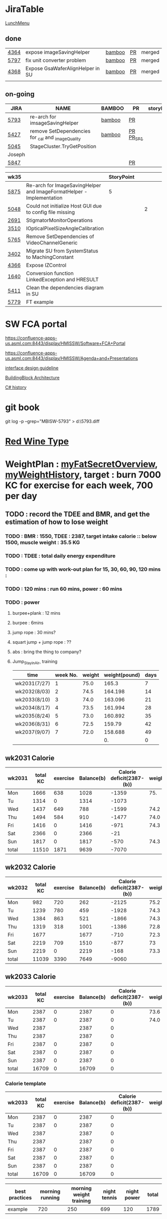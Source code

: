 * JiraTable
  [[http://tw.hermes-microvision.com/index;jsessionid=1BC1DF95464BE927212062B2BAC08B7C?p_p_id=62_INSTANCE_w0HkJP4TyFOw&p_p_lifecycle=0&p_p_state=maximized&p_p_mode=view&p_p_col_id=_118_INSTANCE_l8purViDBWpB__column-1&p_p_col_count=1&_62_INSTANCE_w0HkJP4TyFOw_struts_action=%2Fjournal_articles%2Fview&_62_INSTANCE_w0HkJP4TyFOw_returnToFullPageURL=http%3A%2F%2Ftw.hermes-microvision.com%2Findex%3Bjsessionid%3D1BC1DF95464BE927212062B2BAC08B7C%3Fp_p_id%3D62_INSTANCE_w0HkJP4TyFOw%26p_p_lifecycle%3D0%26p_p_state%3Dnormal%26p_p_mode%3Dview%26p_p_col_id%3D_118_INSTANCE_l8purViDBWpB__column-1%26p_p_col_count%3D1&_62_INSTANCE_w0HkJP4TyFOw_groupId=10180&_62_INSTANCE_w0HkJP4TyFOw_articleId=12224&_62_INSTANCE_w0HkJP4TyFOw_version=42.3][LunchMenu]]
** done 
   
  | [[https://jira-apps-us.asml.com/browse/MBISW-4364][4364]] | expose imageSavingHelper         | [[https://bamboo-sw-hmi.asml.com/browse/HMBI-PR2208-9][bamboo]] | [[https://bitbucket-sw-hmi.asml.com:8443/projects/HMIR/repos/sw_mbi_cbv9/pull-requests/2722/overview][PR]] | merged |
  | [[https://jira-apps-us.asml.com/browse/MBISW-5797][5797]] | fix unit converter problem       | [[https://bamboo-sw-hmi.asml.com/browse/HMBI-PR2273-3][bamboo]] | [[https://bitbucket-sw-hmi.asml.com:8443/projects/HMIR/repos/sw_mbi_cbv9/pull-requests/2795/overview][PR]] | merged |
  | [[https://jira-apps-us.asml.com/browse/MBISW-4368][4368]] | Expose GsaWaferAlignHelper in SU | [[https://bamboo-sw-hmi.asml.com/browse/HMBI-PR2285-1][bamboo]] | [[https://bitbucket-sw-hmi.asml.com:8443/projects/HMIR/repos/sw_mbi_cbv9/pull-requests/2807/overview][PR]] | merged |
  |      |                                  |        |    |        |

** on-going 
  
  | JIRA   | NAME                                              | BAMBOO | PR        | storyPt | Wed | Tue  | Mon | REMARK |
  |--------+---------------------------------------------------+--------+-----------+---------+-----+------+-----+--------|
  | [[https://jira-apps-us.asml.com/browse/MBISW-5793][5793]]   | re-arch for imsageSavingHelper                    | [[https://bamboo-sw-hmi.asml.com/browse/HMBI-PR2275-20][bamboo]] | [[https://bitbucket-sw-hmi.asml.com:8443/projects/HMIR/repos/sw_mbi_cbv9/pull-requests/2797/overview][PR]]        |         | 3h  | 3.0h | 3h  |        |
  | [[https://jira-apps-us.asml.com/browse/MBISW-5427][5427]]   | remove SetDependencies for _cal and _imageQuality | [[https://bamboo-sw-hmi.asml.com/browse/HMBI-PR2090-BS-44/log][bamboo]] | [[https://bitbucket-sw-hmi.asml.com:8443/projects/HMIR/repos/sw_mbi_cbv9/pull-requests/2609/overview][PR]] [[https://bamboo-sw-hmi.asml.com/browse/HMBI-PR2383-2][PR_SP1]] |         |     | 1h   |     | i      |
  | [[https://jira-apps-us.asml.com/browse/MBISW-5045][5045]]   | StageCluster.TryGetPosition                       |        |           |         |     |      |     |        |
  |--------+---------------------------------------------------+--------+-----------+---------+-----+------+-----+--------|
  | Joseph |                                                   |        |           |         |     |      |     |        |
  | [[https://jira-apps-us.asml.com/browse/MBISW-5847][5847]]   |                                                   |        | [[https://bitbucket-sw-hmi.asml.com:8443/projects/HMIR/repos/sw_mbi_cbv9/pull-requests/2825/overview][PR]]        |         |     |      |     |        |
  
  | wk35 |                                                                      | StoryPoint |   |   |   |   |   |           |
  |------+----------------------------------------------------------------------+------------+---+---+---+---+---+-----------|
  | [[https://jira-apps-us.asml.com/browse/MBISW-5875][5875]] | Re-arch for ImageSavingHelper and ImageFormatHelper - Implementation |          5 |   |   |   |   |   |           |
  | [[https://jira-apps-us.asml.com/browse/MBISW-5048][5048]] | Could not initialize Host GUI due to config file missing             |            |   | 2 |   |   |   | postbpone |
  | [[https://jira-apps-us.asml.com/browse/MBISW-2691][2691]] | StigmatorMonitorOperations                                           |            |   |   |   |   |   |           |
  | [[https://jira-apps-us.asml.com/browse/MBISW-3510][3510]] | IOpticalPixelSizeAngleCalibration                                    |            |   |   |   |   |   |           |
  | [[https://jira-apps-us.asml.com/browse/MBISW-5765][5765]] | Remove SetDependencies of VideoChannelGeneric                        |            |   |   |   |   |   |           |
  | [[https://jira-apps-us.asml.com/browse/MBISW-3402][3402]] | Migrate SU from SystemStatus to MachingConstant                      |            |   |   |   |   |   |           |
  | [[https://jira-apps-us.asml.com/browse/MBISW-4366][4366]] | Expose IZControl                                                     |            |   |   |   |   |   |           |
  | [[https://jira-apps-us.asml.com/browse/MBISW-1640][1640]] | Conversion function LinkedException and HRESULT                      |            |   |   |   |   |   |           |
  | [[https://jira-apps-us.asml.com/browse/MBISW-5411][5411]] | Clean the dependencies diagram in SU                                 |            |   |   |   |   |   |           |
  |------+----------------------------------------------------------------------+------------+---+---+---+---+---+-----------|
  | [[https://jira-apps-us.asml.com/browse/MBISW-5779][5779]] | FT example                                                           |            |   |   |   |   |   |           |

* SW FCA portal 
  
  https://confluence-apps-us.asml.com:8443/display/HMISSW/Software+FCA+Portal
  
  https://confluence-apps-us.asml.com:8443/display/HMISSW/Agenda+and+Presentations
  
  [[https://confluence-apps-us.asml.com:8443/display/HSD/Interface+Design+Competence][interface design guideline]]
  
  [[https://confluence-apps-us.asml.com:8443/display/HSD/Building+Block+architecture][BuildingBlock Architecture]]
  
  [[https://github.com/dotnet/csharplang/tree/master/proposals][C# history]]

* git book
git log -p --grep="MBISW-5793" > d:\5793.diff

* [[https://www.fatsecret.com/calories-nutrition/search?q=red%20wine][Red Wine Type]]

* WeightPlan : [[https://www.fatsecret.com/Diary.aspx?pa=mdcs][myFatSecretOverview]], [[https://www.fatsecret.com/Default.aspx?pa=memh&id=68900470][myWeightHistory]], target : burn 7000 KC for exercise for each week, 700 per day

** TODO : record the TDEE and BMR, and get the estimation of how to lose weight 
*** TODO : BMR : 1550, TDEE : 2387, target intake calorie :: below 1500, muscle weight : 35.5 KG 
*** TODO : TDEE : total daily energy expenditure
*** TODO : come up with work-out plan for 15, 30, 60, 90, 120 mins : 
*** TODO : 120 mins : run 60 mins, power : 60 mins
*** TODO : power 
**** burpee+plank : 12 mins
**** burpee : 6mins
**** jump rope : 30 mins?
**** squart jump + jump rope : ??
**** abs : bring the thing to company?
**** Jump_Stay_in_Air, training
    
    | time         | week No. | weight | weight(pound) | days |
    |--------------+----------+--------+---------------+------|
    | wk2031(7/27) |        1 |   75.0 |         165.3 |    7 |
    | wk2032(8/03) |        2 |   74.5 |       164.198 |   14 |
    | wk2033(8/10) |        3 |   74.0 |       163.096 |   21 |
    | wk2034(8/17) |        4 |   73.5 |       161.994 |   28 |
    | wk2035(8/24) |        5 |   73.0 |       160.892 |   35 |
    | wk2036(8/31) |        6 |   72.5 |        159.79 |   42 |
    | wk2037(9/07) |        7 |   72.0 |       158.688 |   49 |
    |              |          |        |            0. |    0 |
 #+TBLFM: $4=$3*2.204::$5=$2*7
** wk2031 Calorie
| wk2031 | total KC | exercise | Balance(b) | Calorie deficit(2387-(b)) | weight |
|--------+----------+----------+------------+---------------------------+--------|
| Mon    |     1666 |      638 |       1028 |                     -1359 |    75. |
| Tu     |     1314 |        0 |       1314 |                     -1073 |        |
| Wed    |     1437 |      649 |        788 |                     -1599 |   74.2 |
| Thu    |     1494 |      584 |        910 |                     -1477 |   74.0 |
| Fri    |     1416 |        0 |       1416 |                      -971 |   74.3 |
| Sat    |     2366 |        0 |       2366 |                       -21 |        |
| Sun    |     1817 |        0 |       1817 |                      -570 |   74.3 |
|--------+----------+----------+------------+---------------------------+--------|
| total  |    11510 |     1871 |       9639 |                     -7070 |        |
#+TBLFM: $4=$2-$3::$5=$4-2387::@9$2..@9$5=vsum(@2..@8)

** wk2032 Calorie
| wk2032 | total KC | exercise | Balance(b) | Calorie deficit(2387-(b)) | weight |
|--------+----------+----------+------------+---------------------------+--------|
| Mon    |      982 |      720 |        262 |                     -2125 |   75.2 |
| Tu     |     1239 |      780 |        459 |                     -1928 |   74.3 |
| Wed    |     1384 |      863 |        521 |                     -1866 |   74.3 |
| Thu    |     1319 |      318 |       1001 |                     -1386 |   72.8 |
| Fri    |     1677 |          |       1677 |                      -710 |   72.3 |
| Sat    |     2219 |      709 |       1510 |                      -877 |     73 |
| Sun    |     2219 |        0 |       2219 |                      -168 |   73.3 |
|--------+----------+----------+------------+---------------------------+--------|
| total  |    11039 |     3390 |       7649 |                     -9060 |        |
#+TBLFM: $4=$2-$3::$5=$4-2387::@9$2..@9$5=vsum(@2..@8)

** wk2033 Calorie 
| wk2033 | total KC | exercise | Balance(b) | Calorie deficit(2387-(b)) | weight |
|--------+----------+----------+------------+---------------------------+--------|
| Mon    |     2387 |        0 |       2387 |                         0 |   73.6 |
| Tu     |     2387 |        0 |       2387 |                         0 |   74.0 |
| Wed    |     2387 |          |       2387 |                         0 |        |
| Thu    |     2387 |          |       2387 |                         0 |        |
| Fri    |     2387 |        0 |       2387 |                         0 |        |
| Sat    |     2387 |        0 |       2387 |                         0 |        |
| Sun    |     2387 |        0 |       2387 |                         0 |        |
|--------+----------+----------+------------+---------------------------+--------|
| total  |    16709 |        0 |      16709 |                         0 |        |
#+TBLFM: $4=$2-$3::$5=$4-2387::@9$2..@9$5=vsum(@2..@8)

*** Calorie template
 | wk2033 | total KC | exercise | Balance(b) | Calorie deficit(2387-(b)) | weight |
 |--------+----------+----------+------------+---------------------------+--------|
 | Mon    |     2387 |        0 |       2387 |                         0 |        |
 | Tu     |     2387 |        0 |       2387 |                         0 |        |
 | Wed    |     2387 |          |       2387 |                         0 |        |
 | Thu    |     2387 |          |       2387 |                         0 |        |
 | Fri    |     2387 |        0 |       2387 |                         0 |        |
 | Sat    |     2387 |        0 |       2387 |                         0 |        |
 | Sun    |     2387 |        0 |       2387 |                         0 |        |
 |--------+----------+----------+------------+---------------------------+--------|
 | total  |    16709 |        0 |      16709 |                         0 |        |
 #+TBLFM: $4=$2-$3::$5=$4-2387::@9$2..@9$5=vsum(@2..@8)

 | best practices | morning running | morning weight training | night tennis | night power | total |
 |----------------+-----------------+-------------------------+--------------+-------------+-------|
 | example        |             720 |                     250 |          699 |         120 |  1789 |
 #+TBLFM: $6=vsum($2..$5)

** Exercise burnt Calorie per mins
 | mins | Run burn calorie | Burpee burnt calorie(9.4) |
 |------+------------------+---------------------------|
 |    1 |               12 |                         9 |
 |   30 |              360 |                       270 |
 |   60 |              720 |                       540 |
 |   80 |              960 |                       720 |
 |   90 |             1080 |                       810 |
 #+TBLFM: $3=9*$1

 20 burpee => burn 12.5KC
 1 burpee per 3 seconds

** Calorie in food
  | alcohol                                | calorie/100g |
  |----------------------------------------+--------------|
  | volka                                  |          230 |
  | beer                                   |         43.3 |
  | red wine                               |         82.9 |
  | chicken breast (no skin)               |          104 |
  | chicken inner muscle                   |          102 |
  | chinese omelette with tuna (per share) |          375 |
  | cola                                   |           42 |
  | dumpling                               |           45 |
  |                                        |              |
[[https://mall.pchome.com.tw/prod/CBAF27-A40498973][success_high_speed_jump_rope]]
[[https://shopee.tw/%E5%8F%B0%E7%81%A3%E7%8F%BE%E8%B2%A8-%E5%B0%88%E6%A5%AD%E6%88%90%E4%BA%BACrossfit%E6%88%B0%E9%AC%A5%E5%81%A5%E8%BA%AB%E8%BB%B8%E6%89%BF%E8%B7%B3%E7%B9%A9-%E9%8B%81%E5%90%88%E9%87%91%E6%9D%90%E8%B3%AA-%E7%94%B7%E5%A5%B3%E7%AB%B6%E9%80%9F%E6%AF%94%E8%B3%BD-%E8%80%83%E8%A9%A6%E7%94%A8-%E5%B0%88%E7%94%A8%E9%8B%BC%E7%B5%B2%E7%B9%A9-%E9%AB%98%E7%A9%A9%E5%AE%9A%E5%BA%A6-i.28111771.2067214582][high_speed_jump_rope]]

  Forehand + backhand + jump : 12 mins
 
  | item         | duration |
  |--------------+----------|
  | forehand     | 00:01:30 |
  | backhand     | 00:01:30 |
  | jumping jack | 00:01:30 |
  | serve        | 00:01:30 |
  |--------------+----------|
  | Total        | 00:06:00 |
  #+TBLFM: @6$2=vsum(@2$2..@5$2);T

   7700 / 2 / 7 = 550 KCperday, if I want to lose 0.5KG per week


* Expense wk2032

| item      | <2020-08-02 Sun> | <2020-08-03 Mon> | <2020-08-04 Tue> | <2020-08-05 Wed> | <2020-08-06 Thu> | <2020-08-07 Fri> |
|-----------+------------------+------------------+------------------+------------------+------------------+------------------|
| drink     |              240 |                  |                  |                  |                  |                  |
| snack     |               89 |                  |                  |                  |                  |                  |
| gasolne   |             1058 |                  |                  |                  |                  |                  |
| insurance |            13788 |                  |                  |                  |                  |                  |
|-----------+------------------+------------------+------------------+------------------+------------------+------------------|
| total     |            15175 |                  |                  |                  |                  |                  |
#+TBLFM: @6$2=vsum(@2..@5)
* <2020-07-27 Mon>
** DONE : insert todo item hot key => S-M_RET
  CLOSED: [2020-07-27 Mon 13:24]
** DONE : change state : c-c c-t
  CLOSED: [2020-07-27 Mon 13:24]
** DONE : chat with Nemo on 7 habits
   CLOSED: [2020-08-02 Sun 22:18]
** DONE : chat with Alan on insurance
   CLOSED: [2020-08-02 Sun 22:18]
  https://www.fubon.com/insurance/b2c/content/main/new02.html
** DONE : open PR for imageSavingHelper 
   CLOSED: [2020-08-02 Sun 22:18]
  :LOGBOOK:
  CLOCK: [2020-07-27 Mon 14:05]--[2020-07-27 Mon 16:10] =>  2:05
  CLOCK: [2020-07-27 Mon 13:49]--[2020-07-27 Mon 14:05] =>  0:16
  :END:
*** TODO : understand the requirement
   1) combinate the 4 prototype function into one, leave the one with the longest parameter list
   2) remove the select and use enum to replace the select variable
   3) check the dieX and dieY
      1) In PassImageFileNamingData, there's no select, so add one enum input and how it interact with DieX, DieY?
      2) 

** TODO : organize the dired+ setting
  https://kuanyui.github.io/2014/06/21/dired-tutorial-and-essential-configs/

  
#+BEGIN_Quote

g: 重新整理
+: 新增目錄
s: 按照時間/檔名排序檔案
^: 回到上層目錄

m: 標記多個檔案
u: 取消標記
U: 清除所有標記
R: 重新命名/移動（概念與 Unix 下的 mv 相同）
C: 拷貝檔案

!: 執行外部命令
&: 非同步地（asynchronously）執行外部命令

D: 刪除單一檔案
d: 標記多個檔案為刪除
x: 套用刪除

X: 解壓縮
必備設定檔

但只知道這些是不夠的。沒辦法，說實話沒設定過的 Dired 難用得連我家的貓都不想用。因此這裡整理了一些（我認為且推薦）必備的 Dired 相關設定，設定以後 Dired 立刻順手 n 倍：

請記得先去安裝 Dired+ ，他提供了 Dired 非常多的額外功能。

(require 'dired)
(require 'dired-x)                   ;這行請記得加，不然無法使用隱藏檔案等功能。
(require 'dired+)                    ;請記得安裝 dired+，沒安裝的是笨蛋

;; 目錄排在檔案之前。
(defun dired-directory-sort ()
  "Dired sort hook to list directories first."
  (save-excursion
    (let (buffer-read-only)
      (forward-line 2) ;; beyond dir. header
      (sort-regexp-fields t "^.*$" "[ ]*." (point) (point-max))))
  (and (featurep 'xemacs)
       (fboundp 'dired-insert-set-properties)
       (dired-insert-set-properties (point-min) (point-max)))
  (set-buffer-modified-p nil))

(add-hook 'dired-after-readin-hook 'dired-directory-sort)

;; 按 q 回到上層目錄，並自動把 cursor 移動到前一個目錄處
(defun my-dired-backward ()
  "Go back to the parent directory (..), and the cursor will be moved to where
          the previous directory."
  (interactive)
  (let* ((DIR (buffer-name)))
    (if (equal DIR "*Find*")
        (quit-window t)
      (progn (find-alternate-file "..")
             (re-search-forward DIR nil :no-error)
             (revert-buffer)))))
(define-key dired-mode-map (kbd "q") 'my-dired-backward)  


;; 按 Enter 時 Dired 時不會一直開新的 Dired buffer（按 Enter 時只用同一個 Dired 開目錄）
(defun dired-my-find-alternate-file ()
  (interactive)
  (if (file-regular-p (dired-get-filename))
      (dired-find-file)
    (dired-find-alternate-file)))
(define-key dired-mode-map (kbd "RET") 'dired-my-find-alternate-file) ; 按 Enter 開檔案
(put 'dired-find-alternate-file 'disabled nil) ; 避免 Dired 問你一些囉唆的問題

;;自動隱藏以.開頭的檔案（使用 C-x M-o 顯示/隱藏）
(setq dired-omit-files "^\\...+$")

;; Dired Omit 加強:
;; 簡單來說，這個能夠紀錄下目前的「隱藏狀態」，所以當你按
;; C-x M-o 隱藏以.為開頭的檔案後，即使到了不同目錄下，以.開頭的檔案
;; 依舊是處於隱藏狀態，直到你重新按 C-x M-o 為止。
(defvar v-dired-omit t
  "If dired-omit-mode enabled by default. Don't setq me.")
(defun dired-omit-and-remember ()
  "This function is a small enhancement for `dired-omit-mode', which will
        \"remember\" omit state across Dired buffers."
  (interactive)
  (setq v-dired-omit (not v-dired-omit))
  (dired-omit-auto-apply)
  (revert-buffer))

(defun dired-omit-auto-apply ()
  (setq dired-omit-mode v-dired-omit))

(define-key dired-mode-map (kbd "C-x M-o") 'dired-omit-and-remember)
(add-hook 'dired-mode-hook 'dired-omit-auto-apply)

;;使用 KB, MB 等方式顯示檔案大小（這個應該是 Unix 限定...Windows 我不
;;知該怎麼辦）。
(setq dired-listing-switches "-alh")

;; 和 KDE 的 Dolphin 一樣的檔案名過濾器，按 C-i 使用。 (by letoh)
(defun dired-show-only (regexp)
  (interactive "sFiles to show (regexp): ")
  (dired-mark-files-regexp regexp)
  (dired-toggle-marks)
  (dired-do-kill-lines))
(define-key dired-mode-map (kbd "C-i") 'dired-show-only)

;; 遞迴拷貝/複製檔案時的確認訊息設定
(setq dired-recursive-copies  'always) ; 拷貝檔案；「always」 表示永不詢問。
(setq dired-recursive-deletes 'top) ; 刪除檔案：「top」表示同一批檔案只詢問一次。

;; M-Enter 呼叫外部程式（此處是透過 `kde-open`）來開啟檔案，如果你不是
;; 用 KDE，可以改成 xdg-open 之類的。Windows 我不知該怎麼辦啦啦啦。
(defun dired-open-file-with-external-program ()
  "Open file with external program in dired"
  (interactive)
  (let* ((file (dired-get-filename nil t)))
    (message "Opening %s..." file)
    (call-process "kde-open" nil 0 nil file)
    (message "Opening %s done" file)))
(define-key dired-mode-map (kbd "M-RET") 'dired-open-file-with-external-program)

;; 在 Dired 下 C-x C-j 使用`kde-open`等外部程式開啟「當前目錄」
(defun open-current-directory-with-external-program ()
  "Open current directory with external program."
  (interactive)
  (call-process "kde-open" nil 0 nil (file-truename default-directory)))
(define-key dired-mode-map (kbd "C-x C-j") 'open-current-directory-with-external-program)

;; 使用 f 搜尋目前目錄（這個部份可能也是 Unix 限定）
(define-key dired-mode-map "f" 'dired-find-name-in-current-directory)
(defun dired-find-name-in-current-directory ()
  (interactive)
  (find-name-dired default-directory
                   (format "*%s*" (read-from-minibuffer "Pattern: ")))
  (set-buffer-multibyte t))
(setq find-name-arg "-iname")

;; 修正*Find*裡的中文亂碼問題
(setq find-ls-option '("-print0 | xargs -0 ls -ald" . ""))

;; 手動開系統的外接硬碟掛載目錄很麻煩，乾脆弄個快速鍵，C-c m 直接開
;; /var/rum/media（如果你的系統掛載路徑不在這，請自行修改）
(defun dired-open-mounted-media-dir ()
  (interactive)
  (find-file "/var/run/media/"))
(define-key dired-mode-map (kbd "C-c m") 'dired-open-mounted-media-dir)

;; 按 s 排序檔案，會先問你要根據什麼屬性排序，而且紀錄下排序狀態，不會
;; 跨 buffer 就不見了。
(defun dired-sort-size ()
  "Dired sort by size."
  (interactive) (dired-sort-other (concat dired-listing-switches "S")))
(defun dired-sort-extension ()
  "Dired sort by extension."
  (interactive) (dired-sort-other (concat dired-listing-switches "X")))
(defun dired-sort-ctime ()
  "Dired sort by create time."
  (interactive) (dired-sort-other (concat dired-listing-switches "ct")))
(defun dired-sort-utime ()
  "Dired sort by access time."
  (interactive) (dired-sort-other (concat dired-listing-switches "ut")))
(defun dired-sort-time ()
  "Dired sort by time."
  (interactive) (dired-sort-other (concat dired-listing-switches "t")))
(defun dired-sort-name ()
  "Dired sort by name."
  (interactive) (dired-sort-other (concat dired-listing-switches "")))

(defvar v-dired-sort 'name)
(defun dired-sort-and-remember ()
  ""
  (interactive)
  (setq v-dired-sort
        (intern
         (completing-read "Sort by: " '(name size extension ctime utime time) nil t
                          (cond ((eq v-dired-sort 'name) "time")
                                ((eq v-dired-sort 'time) "name")
                                ((eq v-dired-sort 'size) "name")
                                (t nil)))))
  (dired-sort-auto-apply))

(defun dired-sort-auto-apply ()
  (cond ((eq v-dired-sort 'name) (dired-sort-name))
        ((eq v-dired-sort 'size) (dired-sort-size))
        ((eq v-dired-sort 'extenstion) (dired-sort-extenstion))
        ((eq v-dired-sort 'ctime) (dired-sort-ctime))
        ((eq v-dired-sort 'utime) (dired-sort-utime))
        ((eq v-dired-sort 'time) (dired-sort-time))))

(add-hook 'dired-mode-hook 'dired-sort-auto-apply)
(define-key dired-mode-map "s" 'dired-sort-and-remember)

;; 看動畫很方便 ˊ・ω・ˋ 按 M-a 把檔案加入 SMPlayer 的播放清單中。
(defun dired-add-to-smplayer-playlist ()
  "Add a multimedia file or all multimedia files under a directory into SMPlayer's playlist via Dired."
  (interactive)
  (require 'cl)
  (let* ((PATTERN "\\(\\.mp4\\|\\.flv\\|\\.rmvb\\|\\.mkv\\|\\.avi\\|\\.rm\\|\\.mp3\\|\\.wav\\|\\.wma\\|\\.m4a\\|\\.mpeg\\|\\.aac\\|\\.ogg\\|\\.flac\\|\\.ape\\|\\.mp2\\|\\.wmv\\|.m3u\\|.webm\\)$")
         (FILE (dired-get-filename nil t)))
    (if (file-directory-p FILE) ;if it's a dir.
        (let* ((FILE_LIST (directory-files FILE t PATTERN))
               (n 0)
               s_FILE_LIST)
          (dolist (x FILE_LIST)
            (if (not (or (equal x ".") (equal x "..")))
                (setq s_FILE_LIST (concat s_FILE_LIST "'" x "' ")))
            (setq n (1+ n)))
          (message "Opening %s files..." n)
          (call-process-shell-command "smplayer -add-to-playlist" nil nil nil (format "%s &" s_FILE_LIST)))
      (if (string-match PATTERN FILE)   ;if it's a file
          (call-process "smplayer" nil 0 nil "-add-to-playlist" FILE)
        (message "This is not a supported audio or video file."))))
  (dired-next-line 1))
(define-key dired-mode-map (kbd "M-a") 'dired-add-to-smplayer-playlist)
經過這些調校以後，現在多了這些功能：

1
2
3
4
5
6
7
8
9
10
11
12
13
14
15
16
17
18
19
(: 隱藏/顯示詳細資訊（Emacs24.4 安裝 Dired+ 後，會自動把檔名以外的部份隱藏起來，很方便）

RET: 使用同一個 Dired buffer 開啟目錄。
q: 回到上層目錄。

C-x M-o: 隱藏/顯示檔案（會紀錄當前隱藏狀態）。
s: 選擇檔案排序方式（且會紀錄當前排序狀態）。
 
C-i: 過濾目前目錄下的檔案名稱。
 
M-RET: 使用 kde-open 開啟檔案。
C-x C-j:（在 Dired 中）使用外部檔案管理員開啟目前目錄。
C-x C-j:（在檔案中）使用 Dired 開啟目前目錄，並 jump 到目前檔案位置。
 
f: 遞迴搜尋目前目錄下的檔案。
 
C-c m: 打開系統外接裝置的掛載路徑。

M-a: 把檔案加入 SMPlayer 的播放清單中。
現在應該順手很多了吧？ ˊ・ω・ˋ
Dired 的功能還有很多很多，像是 mark 起來的檔案批次處理之類的，不過其實我最常用的也就以上這些功能，只要能夠活用，相信 Dired 應該會成為你非常重要的工具。有興趣的可以在 Dired 中按C-h m再慢慢研究還有什麼功能。如有覺得不錯的也請不吝分享:-)。
#+END_SRC

** TODO : check the .spacemacs setting, try to add new plugin spc+fer

  https://zilongshanren.com/post/2015-12-06-spacemacs-rocks/
  http://book.emacs-china.org/
  compare with
  C:\Users\raflin\.emacs.d\core\templates\.spacemacs.template
** TODO : check the hot key for add quote

** TODO : understand the major mode, minor mode, layer

** DONE : add the fat on the fat secret
  CLOSED: [2020-07-28 Tue 22:59]


** DONE : insert time start and time end
  CLOSED: [2020-07-27 Mon 13:47]
  - c-cxi, c-cxo

** DONE : circular view-mode-change : s-tab
  CLOSED: [2020-07-27 Mon 16:44]
    

** TODO : understand the common-lisp
  https://acl.readthedocs.io/en/latest/zhTW/ch2.html

** TODO : understand org-mode :
  :LOGBOOK:
  CLOCK: [2020-07-27 Mon 16:49]--[2020-07-27 Mon 17:20] =>  0:31
  :END:
  https://www.cnblogs.com/Open_Source/archive/2011/07/17/2108747.html#sec-2-1

** TODO : insert -[ ] box in the todo item
** TODO : c-cn, c-cp, move up/down the same cpation

** TODO : c-cb, c-cf, move down/up the same title

** TODO : c-cu, move to mother

** TODO : m-left, reduce the level, s-m-left: reduce, including the group

** TODO : bullet into checkbox, - ==> [ ] by using ret+s+m

** TODO : order, unorder bullet
1. hello
   1. this is
      - this is
      - [ ] 
      - 
      - 
   2. that
      1. that t
      2. that
   3. 
2.


** TODO table create : c-c |
   
|   |   |   |   |   |
|---+---+---+---+---|
| 1 | 2 | 3 | 4 | 4 |
| 1 | 2 | 3 | 4 | 4 |
|   |   |   |   |   |
|   |   |   |   |   |


*** TODO create line by entering tab with |-
   
 | 1 | 2 | 3 | 4 |
 |- 

 ==> 

 | 1 | 2 | 3 | 4 |
 |---+---+---+---|
 |   |   |   |   |
 |---+---+---+---|
 |   |   |   |   |
 |   |   |   |   |
 |   |   |   |   |
 |   |   |   |   |

*** TODO 1,2,3,4 + c-c | => table

*** TODO move in table, m-l/r, move current column, m-s-l, remove current row

*** TODO m-s-r, add one column, c-c -, add one line
   
 | 9 | 2 | 3 | 4 |
 |---+---+---+---|
 | 3 | 2 | 1 | 0 |
 | x | y | z | a |
 |   |   |   |   |
 |   |   |   |   |
 |   |   |   |   |

*** TODO c-hm : shown all minor mode

*** TODO <s + tabl : insert code snippet???

  

* [2020-07-28 Tue]  
** DONE : add time-spending on Monday
  CLOSED: [2020-07-28 Tue 10:51]
** DONE : add working items on wk2030?
  CLOSED: [2020-07-28 Tue 11:02]
  https://confluence-apps-us.asml.com:8443/display/HMISSW/Weekly+2030
** TODO : check car insurcance with website
** DONE : check >s in the org-document by using ag 
  CLOSED: [2020-07-28 Tue 22:47]
** TODO : understand the basic .spacemacs
** TODO : org drill => obsolete maybe? => waiting ==> add this special package into additional package => not work in org 9.2, 9.3
**** TODO : check the memory management for org-mode
 https://orgmode.org/worg/org-contrib/org-drill.html
 
** TODO : jira issue, remove iC0Comm dependencies
  https://bitbucket-sw-hmi.asml.com:8443/projects/HMIR/repos/sw_mbi_cbv9/pull-requests/2609/overview?commentId=24664&action=view
** DONE : record the calorie ac in the morning+lunch
  CLOSED: [2020-07-28 Tue 13:20]
  


** DONE : add one hour meeting to table
  CLOSED: [2020-07-28 Tue 22:47]
** DONE : add <s function into vim script, write one write function on the text
  CLOSED: [2020-07-28 Tue 22:48]
*** TODO : check yasnippet
  
 While it isn't vimscript, your search and replace task across a bunch of files sounds like a job for argdo:

 :argdo %s/bbb/&\rccc/ge | update  

 function! AddLine()
     let l:foundline = search("bbb") " Can return 0 on no match
     call append(l:foundline, "ccc")
     wq!
 endfunction

** DONE : copy the help data into google doc and let it speak up ==> not work => use extension instead
  CLOSED: [2020-07-28 Tue 22:54]
** DONE : re-edit the .spacemacs, find out the .template, diff with the my version
  CLOSED: [2020-07-28 Tue 22:54]
** TODO : gpod : add abbreviation

  
auto function : global bc, all functions before inspection
** TODO : org mode changes in v9.3 https://orgmode.org/Changes.html

  <s+tab, <q+tab
  #+begin_src 

  #+end_src 
  
  #+begin_quote

  #+end_quote
  example on code block
  #+begin_src emacs-lisp
(require 'ob-clojure)
#+end_src

* TODO : table calculation
https://orgmode.org/org.html#Advanced-features
https://orgmode.org/worg/org-tutorials/org-spreadsheet-lisp-formulas.html
https://orgmode.org/worg/org-tutorials/org-spreadsheet-intro.html
https://orgmode.org/manual/Field-and-range-formulas.html
* TODO : include the competition programming into somewhere, bring it to company
* DONE : check the voice-speaking of google doc
  CLOSED: [2020-07-28 Tue 22:55]
* TODO : dired mode org
** TODO : s : re-arrange by modified date or size
** TODO : X : unzip, x : zip - to be checked?
** TODO 
* DONE : check the receipt of May and June
  CLOSED: [2020-07-28 Tue 23:38]
* DONE : check the google translator in Emacs
  CLOSED: [2020-07-28 Tue 22:55]

* TODO : misc on the meeting
  HS : hot spot
location => image

Non-HS : ROI : care area
based on ROI, scan width, inpsection image
HS : image center

1) HS ==> 2) CS, LS, 
group type
recipe => 
ICDU : 
1: ICDU,
2: cloud inspection, inspection result
cloud file saving, 

Klarf from KLA,

3: ADRC : feed cloud file, load the result, based on the position, redo inspection
different from ADRK=>(review)

ADRC => recombination, ARD : review, 

ADRC : run-time, need to load cloud file, 

testID :
0 => wafer alignment, 

2 => 

1: ls, 

===

load high/low offset, load sem/OM offset, by pattern matchting, 



* <2020-07-29 Wed>

** DONE : find the script to open folder in emacs
   CLOSED: [2020-07-30 Thu 10:07]

** TODO : car insurance

** TODO : come up with the good plan for exercise

** TODO : merge the good code for vimrc and upload to github

** DONE : refine the todo_list
   CLOSED: [2020-07-30 Thu 10:08]

** DONE : fix the code smell
   CLOSED: [2020-08-02 Sun 12:55]
** TODO : find the archive function in org-mode

** TODO : how to merge mp3 with ffmpeg
https://superuser.com/questions/314239/how-to-join-merge-many-mp3-files
** DONE : how do you measure that you love a thing? like a house?
   CLOSED: [2020-08-02 Sun 12:55]
** TODO check how to use the car insurance
** TODO check how to add abbr in linux for git 
** TODO check the vimrc in linux
** TODO download the things from github?
** DONE check how much calorie be burnt per mins for burpee?
   CLOSED: [2020-07-29 Wed 14:22]
*** TODO 
Intel 到底怎麼了? Part 2

Intel為什麼會找上台積電代工? 這不是一個突然的決定, 一切都是有跡可循的, 冰凍三尺非一日之寒.

要先說清楚, 找台積電代工有兩種情況, 一種是當初買進來的單位(像英飛凌無線部門) 本來就有一些採用較舊的台積電28nm製程的RF電路, 這種純粹屬於計畫需要, 沒有必要為了轉單而轉單.

而另外一種情況才是Intel本身造成的問題. 要知道產能的規劃是長期的, 環環相扣, 一個環節出問題就會對未來造成影響 - 建廠, 備料, 培訓人員, 調整機台, 等TD (technology development) 把製程配方調出來了, 開始小量試產, 一邊調整良率, 另一方面design team提早一兩年開始設計, 最後在雙方約定好的時間, 設計團隊把藍圖交給晶圓廠, 開始一層一層的光罩慢慢做, 幾週後生產, 封裝, 測試, 然後交貨.

理想的狀況下, Intel 10nm製程開發順暢, 14nm廠一邊量產, 10nm廠一邊慢慢熱身準備就緒, 等到良率達標, 可以開始接大單了, design team在10nm上也差不多設計好了, 然後10nm大門一開, 誰先上? GT先上, 因為GT (Graphic) 圖形處理的架構比較一致, 設計週期比較短, 可以比較快擠出設計藍圖. 然後CPU老大, Server老二陸續進去, 然後10nm產量持續增加, 14nm慢慢騰出產能. 接下來呢?

要知道 Intel 10萬大軍扣掉TMG/CPU/Server, 還有很多鬆散的外圍組織也需要晶片. 這些單位很多都是前CEO BK揮霍老本買進來的敗家收藏, 像是原本還算有點名氣但逐漸被人遺忘的FPGA公司Altera (改名PSG), 為了重返手機市場榮耀買進來的英飛凌無線部門(改名iCDG), 趕流行被當冤大頭買貴了的人工智慧Nervana(改名AIPG), 自動駕駛Mobileye. 扣掉這些大型裝飾, 還有一些基礎IP, IO, 記憶體, 還有小號CPU Atom. 最後就是一些量不大, 一台公車(MPW Shuttle)就可以打發的單位, 像是純做研究/發paper/出新聞稿的Intel Labs, 幫TMG做測試晶片的AD (Advanced Design). 總之, 山頭林立, 無奇不有.

更有甚者, 還有一些不知什麼原因默默地在Intel裡載浮載沉討生活的浪人group, 我認識的一位業內老前輩統稱這些group是後娘養的, 沒人疼的孩子. 這些浪人group其實曾經也是有頭有臉隸屬於正規組織的, 但是這些正規組織被解散了 (像英特爾一時興起的晶圓代工, Intel Custom Foundry), 設計部門的頭目為了手下武士的生計, 只好在Intel裡面幫人打工, 譬如Server部門要做什麼記憶體控制IC, 人手不夠, 就暫時讓浪人group來接這個活. 如果面臨太多競爭, 像是遇到印度班加洛用人海戰術又愛誇口一切沒問題把活搶走了, 或是遇到馬來西亞濱城幹起活來不要命的華人工程師, 那只能摸摸鼻子, 去接一些別人撿剩的朝不保夕的活, 像是幫大陸的中興ZTE做chip, 每天看著川普的臉色等著project被cancel. 看過動物星球頻道的就知道飢餓的時候是沒有選擇的餘地的. Intel內部就是這樣一個弱肉強食的世界.

總之, 這些各式各樣的單位, 就按照對公司的獲利貢獻的重要程度, 來決定要不要排進去10nm或繼續用14nm的多餘產能.

結果世事難料, 10nm難產, Fab空轉, 最重要的CPU/Server/GT怎麼辦? 只好繼續佔用14nm的產能. 最慘的情況來了, TMG裡面負責製程研發的單位是TD(technology development). TD本來就處在人人過勞的極限狀態, 以前14nm弄好了, 主力就移師10nm, 留下一小批人力維護14nm, 然後再分出一小隊精銳先鋒去7nm. 現在14nm要繼續搞, 還要搞14nm+, 14nm++, 14nm+++(所謂的擠牙膏), 那分給10nm人數就少了, 7nm就更少了. 硬生生地就讓自己越陷越深. 所以說一步錯, 步步錯.

現在14nm產能都給了公司的命脈CPU/Server, 那其他剩下的單位怎麼辦? 日子還是要過, IC還是要出貨, 為了求生路, 大家就紛紛發難, 勢力相對大一點的iCDG就跳出來說, 我們在英飛凌時代就是用台積電, 合作愉快, 讓我們繼續用吧. AIPG說我們的AI chip不能等, 有多少的data等著我們train, Nvidia都甩過我們好幾條街了, 所以我們一定要用最好的製程, 沒有Intel 10nm就給我TSMC 7nm. 竟然連一些幫Server系統做周邊chip的小咖說話都大聲起來, 不給我們出去, Server也出不了貨, 大家要死一起死!

到了這種地步, Intel高層有任何選擇嗎? 開放到TSMC下單是不得已而為之的最後解決方法. Intel身為一家上市公司, 對股東有盈利的義務, 但盈利不代表一定要靠自己生產晶片, 就像Jordan打籃球再神也不能只靠自己得分, 有時候關鍵時刻也要分球給Steve Kerr (結果多年後金州勇士隊就在他的教導下崛起了).

至於Intel開始到TSMC下單之後對本身公司體質產生了嚴重的副作用, 還有CPU的project怎麼也開始用起TSMC了, 下回分解.

---

大家都在問英特爾到底怎麼了? 其實不論7nm delay或是外包台積電都不是新聞, 都是早就
在進行中的事, 只是第一次這樣公開宣布, 把外面的人嚇了一跳, 裡面的人則是見怪不怪.

還在intel的時候, 是在product team, 但因為工作的關係常有機會跟製程的team打交道,
有事沒事就會互相聊聊八卦. Intel的TMG (Technology Manufacturing Group) 是一個很封
閉的軍事化組織, 自成一國, 紀律嚴明, 但裡面的人累得像狗一樣, 流動率也很高. TMG大
到不能倒, 歷屆CEO都不敢動它的主意, 所以TMG的頭頭就像地方軍閥一樣. 一直到2018年被
Murthy趕走之前, Sohail就是TMG的老大, 他手下的大將們就會輪流擔任每一代製程的負責
人, 例如22nm的主管就是Kaizad.

TMG一直以來都保持製程領先, 2012年22nm領先群雄, 從沒把tsmc/samsung放在眼裡.
Kaizad立下大功, 平安下莊. 在這個時間點, CPU還基本上維持Tick-Tock規律(一次改架構,
一次改製程). 還記得那幾年台積電常來Oregon招人, 三不五時收到HR的linkedin訊息, 有
時還包下飯店的宴客廳請人吃免費晚餐, 順便問問要不要回台灣發展.

2014上半年是一個很重要的轉折點, 14nm的CPU該出來了卻沒出來, 導致22nm的CPU變成了
Tick-Tock-Tock. 負責14nm的TMG的負責人是Sanjay, 2015就被趕走了, 可見當一代製程的
主管也是個高風險高報酬的職業, 成了就榮升VP/Fellow, 敗了就捲鋪蓋走人. 現在回頭看,
這其實是很好的制度.

2014下半年, 14nm Broadwell終於出了, 但也從那時開始, delay變成了常態. Tick-Tock變
成Tick-Tock-Tock-Tock-Tock. 到現在也沒人有在提Tick-Tock了, 只知道TikTok.

這是為什麼呢? 話說22nm平安下莊的Kaizad又扛起了10nm的大旗. 但這次沒上次那麼順利了.
具體原因只能用我收集到的資訊來說個大概. Intel一向對於密度(transistor density) 有
一種近乎癡迷的執著. 1mm^2面積裡能塞幾個transistor, 這個數字越高越好, 簡報上的
MTr/mm^2就是要show一條漂亮的直線, 分析師不管提什麼問題, 說tsmc做這個Samsung做這
個, Intel一慣動作就是拿density出來打臉. 在早期這也合理的. 但是隨著製程越縮越小,
很多以前不用考慮的問題都跑出來了. 線寬越來越小, 間距越來越短, 就算你能做到M1-M4
超細超近, 但你能真的拿來route嗎? 速度受影響之後還是要拉高到高層金屬, 那你的宣稱
的density的好處又能真正拿到多少?

總之, 10nm一開始的規格訂得太aggressive. TMG的人拼死拼活日夜加班也達不到良率. 那
你說當初訂規格為什麼不跟design team商量, 別作繭自縛一昧追求density, 先出來再說,
反正大家最後的目標就是出一顆好的CPU, 這就回到了前面說的TMG的老大心態. TMG做出來
的製程, CPU設計部門就是只有吞下去的一條路, design rule太複雜? 甘我什麼事, 請自己
解決. CPU部門只好各種各樣的疊床架屋的flow來解決各種各樣奇怪的問題, 開發時程也被
拖累, 也慢慢變成了一個不是人待的地方, 只剩下拿H1B簽證的員工死撐著, 這是後話了.
CPU team這樣久了Tock(架構)也沒力氣搞了, 甚至本來Oregon跟以色列有一個自己的CPU架
構小tick-tock, 後來也全部由以色列來做了. 所以大樓之將傾, 都是從一根柱子的崩塌開
始的.

另外一說, 關於10nm的density規格, TMG也不是沒有聽product team的意見, 但是只有圖形
處理Graphic team (GT)有時間搞一些PPA的研究, 然後反饋給TMG. Graphic本來就比較不重
視速度, 而是重視density, 所以GT和TMG一拍即合, 一搭一唱, 各取所需.

就在無限的14nm Tick-Tock-Tock-Tock-... 回音中, 10nm良率龜速的往上爬. Kaizad倒是
位子坐得穩, 畢竟除了他之外, 其他人來壓不住陣腳只會更糟, CPU team人跑掉太多, 所以
design也是落後. 同一時間7nm輪到台灣之光Chia-Hong上陣扛大旗. 看了10nm的例子, 7nm
決定要對自己好一點, 放寬一點規格, 但是又忍不住要挑戰gate-all-around (GAA) FET.
這是一個和當初FinFET一樣的劃時代的新突破. 台積電試過了但還沒實際用在目前主流製程,
先走了EUV路線, Samsung看過了, 也先放一旁. Intel有著製程王者的堅持和驕傲, 非要挑
戰這條路, 搞到最後放棄了. 7nm現在只好化繁為簡, 只能爭取越快出來越好, 先祝福台灣
之光可以平安下莊.

寫了這麼多, 還沒寫到找TSMC代工的部分, 那又可以寫一大篇了.


---

回到美國就是回到了現實世界，德國的童話世界只能當成往事來回味。回到現實世界的第一件事就是要調整心態，從政府照顧無微不至的社會主義，轉成一切靠自己的資本主義。在美國這個資本主義社會，從上到下人人向錢看，這大概是從德國回美國最大的文化衝擊。德國人很少討論錢的話題，美國人很少討論錢以外的話題，以前在德國時公司裡同事像家人一樣的感覺，在美國像天方夜譚。在這裡，工作僅僅是一份糊口用的固定現金流，和公司的關係就是打工領錢的雇傭關係，公司可以用各種理由開除你，甚至有時和你的工作績效一點關係也沒有，反過來你也可以隨時開除公司跳槽走人。

大環境變化以天來計算，公司營運起起伏伏，很可能上一季還營收超過預期，這一季就要大家共體時艱開始砍人，真正理由是什麼也不重要，可能是財報出來前要給華爾街一點動機調高股價，也可能只是正常的換血，裁掉貴的換成便宜好用的。在大公司當個打工仔就像站在一塊浮冰上，浮冰慢慢融化面積越來越小，逼得站在上面的人要嘛往中心擠，要嘛努力游到附近大塊一點的浮冰，就算好不容易站到了靠中心一點的位置，也有可能因為年紀太大直接被踢下海。

我們能做的，只能先求站穩腳步生存下來，再來才是盡量最佳化未來每一步的選擇，減少錯誤決策，讓最後的結果往理想值慢慢靠近，就像machine learning algorithm，先設定好目標，找到和目標關聯性最大的因素，然後幫每個因素找到最佳的比重。

以50歲做一個里程碑，理想中的50歲是什麼模樣，結婚了沒，有沒有房，有沒有房貸，有幾個小孩，小孩還在國高中階段的話，大學學費存了多少。別覺得這還是很遙遠的未來，有了一個目標值，才能現在開始最佳化，趁著站在浮冰上的時候，慢慢開始打造自己的小船。

最理想的情況當然是50歲達成財務自由，不用再為了錢而工作，不管是當包租公包租婆，還是靠投資的被動收入，先別說不可能，最近blind (一個美國科技業的八卦app) 上一個熱門討論串就是某FB的網民問，45歲有了300萬美金可不可以退休了。

次理想的情況是擁有一個自己穩定的小事業，有固定的現金流，還是需要勞心勞力，但沒有被裁員的風險，自負盈虧，這樣也小勝充滿不確定性的殘酷職場。

上述兩項有點困難的話，最有可能的就是還是要領一份薪水，那就要看看四周50歲以上的同事是怎麼生存下來的，選擇一條適合自己的路。

個人覺得不管是哪一種目標，既然工作的薪水有限，那就把工作的CP值拉到最高，多出來的時間才有時間投入副業，多角化分散風險。CP值最簡單的量化方法就是時薪 (薪水除以實際工作時數)。要增加時薪，就要在維持一樣的工作產出前提下，減少實際的工作時數，本身技術和經驗的累積是基本條件，但是技術層出不窮翻新速度越來越快，要時時追上最新的技術越來越來吃力。

彌補的方法就是人脈。影集Breaking Bad裡面的王牌律師Saul的名言就是 I know a guy, who knows a guy... 　在科技業，人脈的好壞可以大大影響你工作的績效，隨便舉個我們這一行的例子，因為天天要用Synopsys的設計工具，三不五時就會遇到卡關的問題，或是結果不合預期。你可以上網查，但十之八九查不出所以然，也可以問AE, 大部分時候也問不出所以然，比較負責的AE會願意讓你把資料庫打包送回Synopsys總公司給RD們 debug，但RD忙得半死(所以才需要CAE/AE來把關），真的要輪到你的case時可能一兩季都過去了。這時候如果你有非常資深的Synopsys Consultant的人脈，一通電話過去可能兩分鐘就解決了，順便得到一組隱藏變數，一來一往，多出來的時間就是自己的，個人的祕密武器庫也增加一項寶物。

人脈的更大的好處是增加訊息來源，公司裡面各個單位的表現好壞都是動態的，一方面要注意自己腳下這一塊有沒有下沉的風險，另一方面要隨時掌握那些單位有成長空間有缺人，然後誰可以保你進去。在任何時候都要準備好Plan A，Plan B，Plan C。

最近身邊同事離職的，跳槽的，人心惶惶的太多，所以有感而發隨手寫寫~



SUBSCRIBE
Search Healthline

How Many Calories Do Burpees Burn?
Calories burned
How many should you do?
How to do a burpee
Benefits
Similar exercises
Burpee modifications
Takeaway
Even if you don’t consider yourself an avid workout enthusiast, you’ve likely
heard of burpees. Burpees are a calisthenics exercise, a type of exercise that
uses your body weight.

With calisthenics exercises, you can improve not only strength and endurance,
but also coordination and flexibility.

When working out, you may wonder how effective an exercise is based on how many
calories it burns. The number of calories burned during exercise varies with
weight, intensity, and other factors.

According to Baton Rouge General, you can burn roughly 160 calories doing 17
minutes of burpees.

In this article, we’ll take a closer look at how many calories burpees burn,
how to do them, and other benefits of doing burpees.

Calories burned
As mentioned above, you burn around 160 calories for every 17 minutes that you
do burpees. Let’s break this number down to something more practical:

By the numbers
Roughly 9.4 calories are burned for every minute of burpees performed.
It takes most people around three seconds to do a single burpee.
Three seconds per burpee equals 20 burpees per minute, depending on speed and frequency.
After doing some simple math, we can see that it takes roughly 20 burpees to
burn around 10 calories. However, weight can affect the number of calories
burned during exercise as well.

According to Harvard Medical School, when performing 30 minutes of vigorous calisthenics:

Weight and calories
A 155-pound person will burn about 1.25 times more calories than a 125-pound person.
A 185-pound person will burn about 1.5 times more calories than a 125-pound person.
Given this information, the average person can burn anywhere from 10 to 15 calories for every 20 burpees.

Below is a chart that may help you determine how many calories you will burn while performing burpees, depending on your weight.

Weight	Number of burpees	Calories
125-pound person	20	10
155-pound person	20	12.5
185-pound person	20	15

How many burpees should you do?
Burpees are considered an advanced calisthenics move, so it’s important to take
your time and perform them with proper form to avoid injury.

If you’re performing a single burpee every three seconds, you can expect to
perform roughly 20 burpees per minute. If you perform your burpees more slowly,
you might do 10 to 15 burpees per minute instead.

Also, different variations of burpees may change the amount of time it takes
you to do a single burpee.


* <2020-07-30 Thu>

** TODO : add the training planning in table

** DONE : add discussion : 1.5 hr on ticket
   CLOSED: [2020-07-30 Thu 17:38]

** DONE : check chinese in the table  => all chinese may work
   CLOSED: [2020-07-30 Thu 10:28]

** TODO : check multiple row in one cell of table

** DONE : Add the burnt calorie and eaten one into app
   CLOSED: [2020-07-30 Thu 10:24]

** TODO : excel file into org-table, org-table into excel file
   Save the file as a tab delimited file (using Excel or the localc command mentioned in @YoungFrog's answer). Then run org-table-import at the point where you want the table inserted.

** TODO : org-table, exclude one column
   

** DONE : check the living room size, estimate the sofa width
   CLOSED: [2020-07-30 Thu 10:50]

** TODO : amigo call
https://www.facebook.com/pages/category/Construction-Company/%E9%98%BF%E7%B1%B3%E5%93%A5%E5%BB%BA%E7%AF%89%E8%82%A1%E4%BB%BD%E6%9C%89%E9%99%90%E5%85%AC%E5%8F%B8-941714262700569/

** TODO : table el checking
 | 欣園堡 | https://newhouse.591.com.tw/home/housing/detail?hid=121883 | 本原街二段0510巷 |
 |        |                                                            |                  |
 |        |                                                            |                  |

 |----------+-------------------|
 | Verse No | Verse             |
 |----------+-------------------|
 |        1 | Line1 Line1 Line1 |
 |        2 | Line2 Line2 Line2 |
 |----------+-------------------|


 +------------+------------+------------+
 |fjdsklfjsdklfjds            |            |            |
 +------------+------------+------------+
 |            |  jkfjsdkl        |            |
 +------------+-----------+------------+
 |            |            |            |
 +------------+------------+------------+
 |            |            |            |
 +------------+------------+------------+
 |            |            |            |
 +------------+------------+------------+

 
** TODO : organize todo2018 with this

*** TODO : copy the todo2018 data into this

* <2020-08-02 Sun>

** TODO send out the money to mom : 8000

** TODO sofa factory organization 
*** leather knowledge
    http://www.e-leather.com.tw/News?class=1

*** 坐又銘沙發 : 中正南路164號
    https://www.zuoyominsofa.com/knowledge_detail.aspx?ID=c1af10c9-3f10-4299-b1e0-afb04b326a4f

*** 新家園 : 永康區東橋七路378號

*** AJ2 : 28 mins : 台南市西港區中州21-30號 
    AJ2 馬爾默 => https://www.aj2.com.tw/product/scandinavian/malmo_l_shaped_sofa/1942
    馬爾默沙發提供「兩段式可調式椅背」，除了可以盤腿舒服躺著的 86cm 深度，也可以移動成一般坐深深度 56cm。

*** Horia 赫里亞手工訂製沙發-台南旗艦店 702台南市南區永成路二段369-2號 : 15 mins
 雅伯達
 切爾西
 歐萊雅 = > good fu
https://www.horia.com.tw/work/
https://www.youtube.com/watch?v=yMeT8AsRDKo&feature=youtu.be

*** 庫克
    庫克沙發骨架保固5年   沙發表面材質保固一年呢!!!!
    https://www.ck-sofa.com.tw/products-1-2.html

*** 美克
    work : https://www.twmk.com.tw/pics-show-1-1.html
    寬280cm、深100cm，尺寸調整印象中在一定範圍內是不加價的
    家裡剛好也有設一個臥榻的位置
    坐墊厚度有5、7.5、10公分之分
    椅，有斜角
    小凳子
高碳鋼S彈簧

北歐
瑪嘉烈
麥拉倫
安德魯
TWMK90
TWMK Minotti
TWMK Living
珍愛
--
獨立筒

note : 
(1)他們家是我喜歡的深度110cm那種(不是一般90~103)，以及因為110cm深度，大腿支撐完整。甚至可以盤腿在沙發上。
(2)坐點在45cm處，是最理想的高度，搭配椅面深，腿部很放鬆。
(3)扶手寬度15~20cm都有，屬於肥大的扶手，我坐點45cm，扶手不算太高，剛好可以當頭枕躺著。
(4)椅背和椅面角度剛剛好，對於男女都可以坐得很服貼，腰部不會簍空。
(5)角架高度有符合我需求15cm高，Dyson掃地機器人可自由進出。
(6)不會太軟，也不會太硬到感覺把你整個人往外挺，包覆感好。
*** 米拉之家 MILA
710台南市永康區正南八街38號
*** the main door
https://www.da-chuan.com.tw/about-us.html
** DONE daily expenditure recording for next week (especially on alcohol)
   CLOSED: [2020-08-03 Mon 22:30]

** TODO Check out the tennis-video from earth
** TODO : planning on the work-out on footwork and serve

** DONE : return one of the video back to library
   CLOSED: [2020-08-03 Mon 22:30]

** TODO : check out the type of wood, and target restaurant table

松木
白蠟木
梣木

台南白河美雅家俱
* <2020-08-03 Mon>

** DONE print out the car_insurance_doc and send it back
   CLOSED: [2020-08-03 Mon 16:31]

** TODO understand the car insurance in detail
■21
強制責任保險
每一人傷害醫療
每一人死殘
■09
車體損失險丙式
■30B1 超額責任險-乙式(不含酒償)
■31
第三人傷害
■32
■50A 第三人財損
駕駛人傷害險-實支實付
■51A 乘客體傷責任
■77C 道路救援保險


** TODO : 成大家具
   https://www.mobile01.com/topicdetail.php?f=467&t=5287781

** TODO : 吸頂燈
請水電裝浴室燈
客廳吸頂燈
大門
砂門鎖
一樓窗需要修理
四樓後面的門需要修理

Last : 水肥師父


270cm for the living room wall 
120 TV set : 
90 : shoes tablet : 
60 cm : others

270 - 90 = 180 

** TODO : check mutiple rename usage in dired
http://pragmaticemacs.com/emacs/dired-rename-multiple-files/

** TODO : check this session list of vimrc 

** DONE : add line number in emacs
   CLOSED: [2020-08-08 Sat 00:08]

** TODO : 吸頂燈
   https://tw.buy.yahoo.com/gdsale/TOSIHBA-61EC-%E9%9B%85%E8%87%B4-LED%E9%81%99%E6%8E%A7-%E5%90%B8%E9%A0%82%E7%87%88-8569213.html
   LEDTWTH61EC

滑門 : 
   1. 鐵拉門
   雙軌的四片拉門，黑鋁框+5mm強化清玻璃+上懸吊加下軌+少連動加緩衝的價格是快五萬，寬度322cm、高度255cm，其中加緩衝的價格就大概加了快1萬...不過少了與牆碰撞的傷害，才不會等到哪天牆受傷或是玻璃可能有意外破掉的危險（強化玻璃應該不會這麼容易破？）
而下軌的配合施工沒有另外加錢，我用的Krono Saxon地板原本連工帶料的錢就可以幫忙處理。
https://www.mobile01.com/topicdetail.php?f=360&t=6143873

** TODO : copy something from outside to spacemacs, insert link

** TODO : watch 
   4R36-07G0R/SRPD53K1
   https://m.momoshop.com.tw/goods.momo?i_code=7172793

** TODO : check how to export the comments out from commands from vim

** TODO : collect the commands from spf13
   check what is nerdtree tab?
check ,ac usage in xml

| undotree   | <leader>u                          | change sround | cs"'          | yield surround | ysW              | remove surround | ds"          | neosnippet add  | c-k        | open tagbar       | <leader>tt |
| tag enter  | c-]                                | go back       | c-T           | easyMotion     | <,,>w            | open vimrc set  | <leader>ev   | save vimrc set  | <leader>sv | ctrlpFunky        | <leader>fu |
| <leader>sl | session list                       | <session save | <leader>ss    | session close  | <leader>cs       | json?           | <leader>jt   | \t              |            | change background | <leader>bg |
| ,ff        | display all usage under the cursor | ,=            | equalize size | ,q             | easier format it | f11             | full screen? | ,ew ,es ,ev ,et | ?          |                   |            |
|match it | if and endif | check the keyword : b:matchit-word | check the tutorial |
	|b:match_words|.
| multi-cursor | 1) virtual mode | 2) select one work | 3) c-n : choose next | 4) c-x : skip | 5) c-p : prev | 6) c,s,I,A modify | 7) roll-back : v+esc|
| conflict-marker | (down)cb : get both | ct : get them | co : get ours| cn : get none| ConflictMarkerOurselves | ConflictMarkerTheirSelves | ConflictMarkerBoth

** TODO : check vimdiff and ctrlp
http://vimcasts.org/episodes/fugitive-vim-resolving-merge-conflicts-with-vimdiff/
https://medium.com/prodopsio/solving-git-merge-conflicts-with-vim-c8a8617e3633

https://vimawesome.com/plugin/ctrlp-vim-everything-has-changed
http://kien.github.io/ctrlp.vim/#installation

** TODO : understand how spf13 install
** TODO : understand why 3 lines are still at the top

* [2020-08-04 Tue]

** TODO : check how to use archive

** TODO : check jira tickets for Jo and Ho 

** TODO : check eww for chinese website 

** TODO : check how to move to next bullet point

** TODO : check how to use table.el <2020-08-04 Tue>

** TODO : check org-learn 

** TODO : check website for learning voca 

** TODO : transfer money to honey 

** TODO : check how to draw plot for org 

** DONE : check the working items in this weekend
   CLOSED: [2020-08-08 Sat 00:07]

** DONE : ask Jerry on the need to remove the _calibration function, change code
   CLOSED: [2020-08-08 Sat 00:07] SCHEDULED: <2020-08-04 Tue>

** DONE : write down the mail for Cyrus
   CLOSED: [2020-08-04 Tue 21:08] SCHEDULED: <2020-08-04 Tue>

** DONE : update the form in the confluence for wk2031
   CLOSED: [2020-08-04 Tue 21:08] SCHEDULED: <2020-08-10 Mon>
   https://confluence-apps-us.asml.com:8443/pages/viewpage.action?spaceKey=HMISSW&title=Weekly+2031
   https://confluence-apps-us.asml.com:8443/pages/viewpage.action?spaceKey=HMISSW&title=Weekly+2030
* [2020-08-05 Wed]
** TODO : check what codelen is 
** TODO : check resharper special method
    http://www.e-leather.com.tw/News?class=1
** DONE : pay the rent for the house
   CLOSED: [2020-08-08 Sat 00:07] SCHEDULED: <2020-08-06 Thu>
   
* [2020-08-08 Sat]

** TODO : wake up at 7:00

** TODO : 7:00 to 8:00 work out, jump rope and music, shower

** TODO : 8:00 to 9:00 English reading : blinkist

** TODO : 9:00 to 10:30 : wall-painting : check the total price

** TODO : 10:30 to 12:00 : alone => work on the expense on the drink, money, todo list

** TODO : 13:00 : drive
** TODO : 14:00 : go to sofa factory
** TODO : 16:00 : finish
** TODO : 17:00 : arrive at Tainan
** TODO : 18:00 : finish dinner
** TODO : 


* <2020-08-14 Fri>

* TODO : <2020-08-14 Fri> 騎機車來，或是早點上高速，或是在健身房 work out, 或是在網球場跳跳，千萬不要一下六點就開車回家

* TODO : 泰勒絲：美國小姐
Chernobyl
「謊言的代價是什麼？並不是我們會錯把謊言當成真實，真正危險的是，如果我們聽了太多謊言，就再也認不清事實了
https://e-info.org.tw/node/219719
** TODO : pay the rent for the house
   SCHEDULED: <2020-08-06 Thu>


* meeting with bram
** Q1 : introduce yourself
*** two years in Linkou, the functional cluster mainly source and motion control
I joined ASML in 2018, and was responsible for yieldStar SW. I was in Linkou and
join PTS sensor team in the beginning. Then the work content is changed because
my role mainly to support Linkou factory, so I mainly work with VHV D&E SW team
on source and motion control functional cluster. I went to VHV for three times
to support YS380 NPI product. The colleagues there is very friendly and whenever
I have any questions, they are willing to help to out.

At that time, although David is my GL, but I joined the activities with other SW
D&E mostly for daily scrum.
 
*** the difference between HMI and ASML SW is that the code is more organized
    for ASML. I think that's because there are more SW FTEs for yieldstar. In
    HMI, the schedule is very tight, and there are too many requests from
    fields. That's part of the reason why the structure of the SW is not so good.
    
1. a little bit messy
2. didn't used auto-fac and some design pattern
3. challenge : integrate the concept of ASML SW into HMI would take some time,
4. challenge : integrate the code of SBI and MBI is a long way to go. 
5. hard to ensure quality due to the machine time is hard to get
6. unit test is what we can do in current phase
7. I'm a little bit junior, although I can solve jira tickets, but don't have the overview of the whole SW structure
8. 

responsibility of FCA
1. regular meeting with other FCAs for new product
2. code review on each pull request to find out potential risk and ensure quality
3. make sure each changes are fully documented
4. help team members to overcome technical difficulties.
5. 

what cultures do you like in ASML:
1. speak up
2. be transparent
3. v-model
4. love to invest on people's development, for example, all employee can join the course of English or 7 habits of highly effectively people if necessary
5. Way of working


*** how to ensure quality
in ASML, the good part of it is the concept of V-model. That means before any SW
changes, the EDS must contain the new design for new product, and after the SW
implementation is done, the functional testing is necessary to ensure the
quality of the modified functions and TAR have to be written down and recorded
In the end, SW FTE have to talk to GL/TL about what change he made, and make
sure the all relevant documents are updated.

** QN : any quetstions?
*** I know Tom is the architect for Infra team previously, so now if I take the role, what's the responsibility?
*** not familiar with the Role and responsibility of this FCA

    
PCM : project C  M 

last july, 
ASML : 2013 
DUV : 
figure work 
grow team 
shrink 
1 team 
average FBA 
PO : 
how much? 
infra : 8 people. 
platform : 
GUI : 
infra team : diagnostic improvement related link 
ASML : diagnostic => event log , tricky
SDT : 
BMT : 
SPC : 
interact :
infra team, kathy. alignment. architect, 
sonar cube -> 
gatekeeper => 
fit our achi
explain 
communicate 
wafer stage : bas? DUV?
machine DUV, bas lievn

*** new language : 
!Environment.NewLine

* TODO Add todo in table?

* TODO GDS abbreviation? => only x,y, z : color, from HPC

* TODO simulation manager? => openGL

* TODO SEM file?

* TODO HMI format?

* TODO HLT? or GDS?

* TODO die size? 12 inch => diameter or perimeber?

* TODO logical pattern?

* TODO set : textWidth in both vim and emacs

* TODO : c-y : paste something in the minibuffer

* TODO : check the leetcode

* [2020-08-13 Thu]

** TODO : check how to use nvim

** TODO : check how to use resharper essential

** TODO : check how many documents online for FCA

** TODO : record the calories

** TODO : update the work-out-plan in this week 
1) basic : run 1 hr as least from Fri to Sun
2) eat less in the lunch and the weekend
3) jump rope and runnning can not be together
4) running in the morning and jump rope in the evening
5) buy volka and add half bottle of water to it
** TODO : biking to work in this Friday
** TODO : create proj file for vim and vimbundle folder, and spacemacs folder
** TODO : use vimgrep in above folder and check it's speed
** TODO : use ctrl-p and fzf for above
** TODO : check neocomplete on how to incorporate ctags and other buffers
** DONE : 帶車子後視鏡到公司
   CLOSED: [2020-08-14 Fri 10:30]
